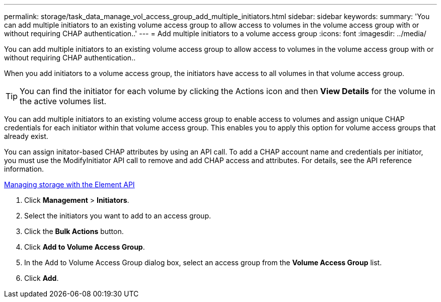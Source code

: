 ---
permalink: storage/task_data_manage_vol_access_group_add_multiple_initiators.html
sidebar: sidebar
keywords: 
summary: 'You can add multiple initiators to an existing volume access group to allow access to volumes in the volume access group with or without requiring CHAP authentication..'
---
= Add multiple initiators to a volume access group
:icons: font
:imagesdir: ../media/

[.lead]
You can add multiple initiators to an existing volume access group to allow access to volumes in the volume access group with or without requiring CHAP authentication..

When you add initiators to a volume access group, the initiators have access to all volumes in that volume access group.

TIP: You can find the initiator for each volume by clicking the Actions icon and then *View Details* for the volume in the active volumes list.

You can add multiple initiators to an existing volume access group to enable access to volumes and assign unique CHAP credentials for each initiator within that volume access group. This enables you to apply this option for volume access groups that already exist.

You can assign initator-based CHAP attributes by using an API call. To add a CHAP account name and credentials per initiator, you must use the ModifyInitiator API call to remove and add CHAP access and attributes. For details, see the API reference information.

https://docs.netapp.com/sfe-120/topic/com.netapp.doc.sfe-api/home.html[Managing storage with the Element API]

. Click *Management* > *Initiators*.
. Select the initiators you want to add to an access group.
. Click the *Bulk Actions* button.
. Click *Add to Volume Access Group*.
. In the Add to Volume Access Group dialog box, select an access group from the *Volume Access Group* list.
. Click *Add*.
